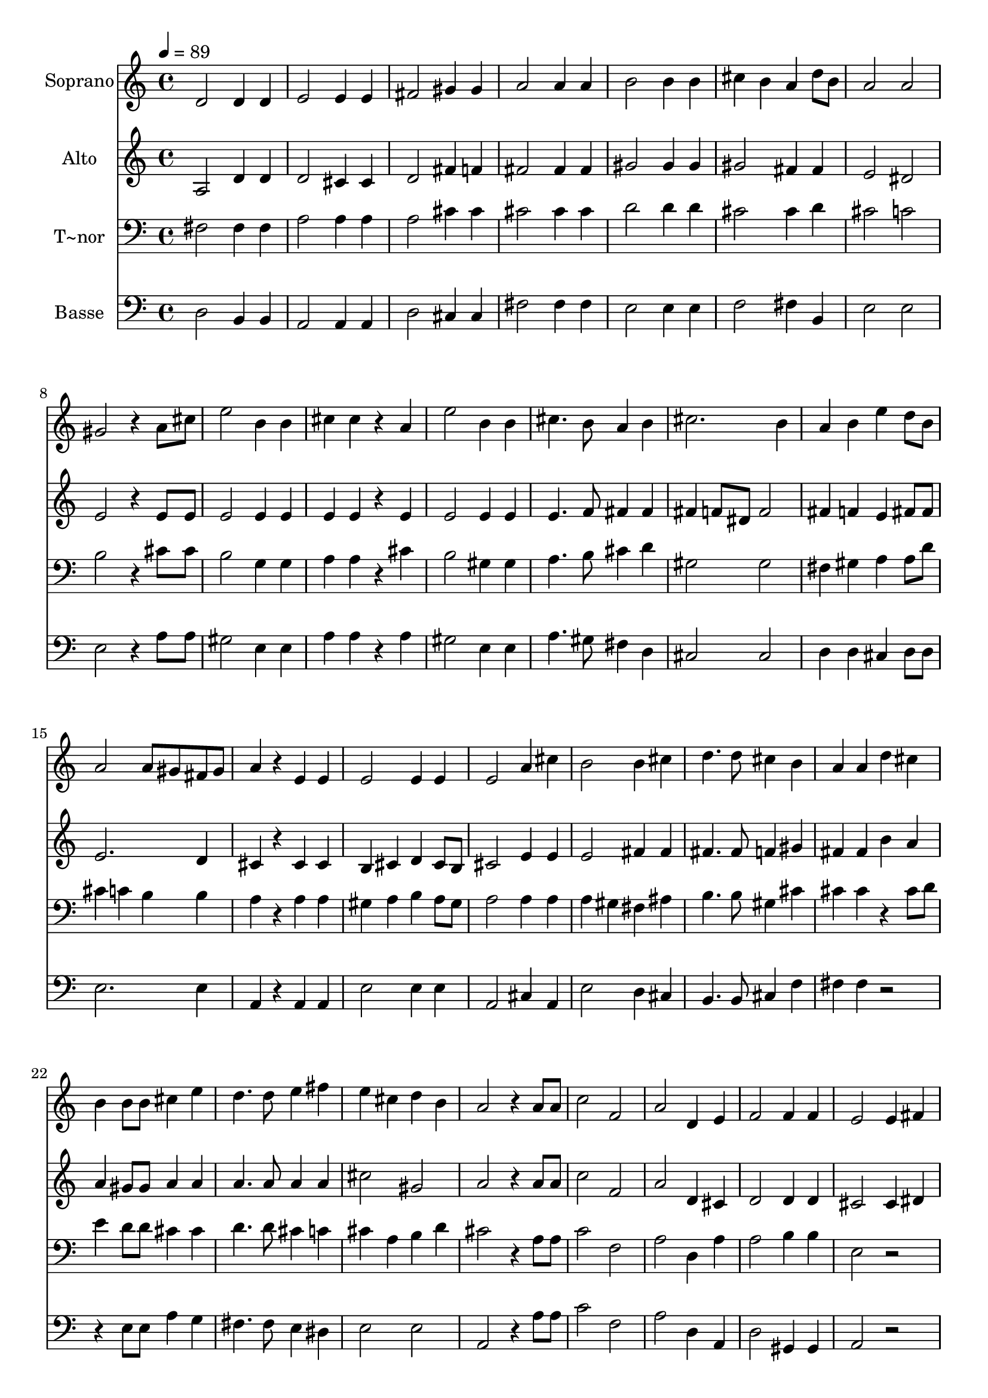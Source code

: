 % Lily was here -- automatically converted by c:/Program Files (x86)/LilyPond/usr/bin/midi2ly.py from output/632.mid
\version "2.14.0"

\layout {
  \context {
    \Voice
    \remove "Note_heads_engraver"
    \consists "Completion_heads_engraver"
    \remove "Rest_engraver"
    \consists "Completion_rest_engraver"
  }
}

trackAchannelA = {
  
  \time 4/4 
  
  \tempo 4 = 89 
  \skip 1*32 
  \time 6/4 
  \skip 1. 
  | % 34
  
  \time 4/4 
  
}

trackA = <<
  \context Voice = voiceA \trackAchannelA
>>


trackBchannelA = {
  
  \set Staff.instrumentName = "Soprano"
  
}

trackBchannelB = \relative c {
  d'2 d4 d 
  | % 2
  e2 e4 e 
  | % 3
  fis2 gis4 gis 
  | % 4
  a2 a4 a 
  | % 5
  b2 b4 b 
  | % 6
  cis b a d8 b 
  | % 7
  a2 a 
  | % 8
  gis r4 a8 cis 
  | % 9
  e2 b4 b 
  | % 10
  cis cis r4 a 
  | % 11
  e'2 b4 b 
  | % 12
  cis4. b8 a4 b 
  | % 13
  cis2. b4 
  | % 14
  a b e d8 b 
  | % 15
  a2 a8 gis fis gis 
  | % 16
  a4 r4 e e 
  | % 17
  e2 e4 e 
  | % 18
  e2 a4 cis 
  | % 19
  b2 b4 cis 
  | % 20
  d4. d8 cis4 b 
  | % 21
  a a d cis 
  | % 22
  b b8 b cis4 e 
  | % 23
  d4. d8 e4 fis 
  | % 24
  e cis d b 
  | % 25
  a2 r4 a8 a 
  | % 26
  c2 f, 
  | % 27
  a d,4 e 
  | % 28
  f2 f4 f 
  | % 29
  e2 e4 fis 
  | % 30
  g4. g8 g2 
  | % 31
  f f4 f 
  | % 32
  f2 e4 d 
  | % 33
  e1 
  | % 34
  r4 a d,2 
  | % 35
  e4 fis g2. fis4 b2. a4 g a 
  | % 38
  g fis e a2 g4 fis g 
  | % 40
  fis e d2. a'4 d2 
  | % 42
  cis4 c b2. b4 e2 
  | % 44
  dis4 d cis2 
  | % 45
  cis4 cis d cis 
  | % 46
  d e fis2 
  | % 47
  dis4 dis e dis 
  | % 48
  e fis g2 
  | % 49
  g4 e d2 
  | % 50
  cis d1 e fis cis d 
}

trackB = <<
  \context Voice = voiceA \trackBchannelA
  \context Voice = voiceB \trackBchannelB
>>


trackCchannelA = {
  
  \set Staff.instrumentName = "Alto"
  
}

trackCchannelB = \relative c {
  a'2 d4 d 
  | % 2
  d2 cis4 cis 
  | % 3
  d2 fis4 f 
  | % 4
  fis2 fis4 fis 
  | % 5
  gis2 gis4 gis 
  | % 6
  gis2 fis4 fis 
  | % 7
  e2 dis 
  | % 8
  e r4 e8 e 
  | % 9
  e2 e4 e 
  | % 10
  e e r4 e 
  | % 11
  e2 e4 e 
  | % 12
  e4. f8 fis4 fis 
  | % 13
  fis f8 dis f2 
  | % 14
  fis4 f e fis8 fis 
  | % 15
  e2. d4 
  | % 16
  cis r4 cis cis 
  | % 17
  b cis d cis8 b 
  | % 18
  cis2 e4 e 
  | % 19
  e2 fis4 fis 
  | % 20
  fis4. fis8 f4 gis 
  | % 21
  fis fis b a 
  | % 22
  a gis8 gis a4 a 
  | % 23
  a4. a8 a4 a 
  | % 24
  cis2 gis 
  | % 25
  a r4 a8 a 
  | % 26
  c2 f, 
  | % 27
  a d,4 cis 
  | % 28
  d2 d4 d 
  | % 29
  cis2 cis4 dis 
  | % 30
  e4. e8 e2 
  | % 31
  d d4 d 
  | % 32
  d2 cis4 b 
  | % 33
  cis1 
  | % 34
  r4 a d2 
  | % 35
  e4 fis g2. fis4 b2. a4 g a 
  | % 38
  g fis e a2 g4 fis g 
  | % 40
  fis e d2. fis4 fis2 
  | % 42
  g4 a g2. a4 gis2 
  | % 44
  a4 b a2 
  | % 45
  a4 a a2 
  | % 46
  a4 a a2 
  | % 47
  b4 b b2 
  | % 48
  b4 b b2 
  | % 49
  b4 b a2. g4 fis1 a a g fis 
}

trackC = <<
  \context Voice = voiceA \trackCchannelA
  \context Voice = voiceB \trackCchannelB
>>


trackDchannelA = {
  
  \set Staff.instrumentName = "T~nor"
  
}

trackDchannelB = \relative c {
  fis2 fis4 fis 
  | % 2
  a2 a4 a 
  | % 3
  a2 cis4 cis 
  | % 4
  cis2 cis4 cis 
  | % 5
  d2 d4 d 
  | % 6
  cis2 cis4 d 
  | % 7
  cis2 c 
  | % 8
  b r4 cis8 cis 
  | % 9
  b2 g4 g 
  | % 10
  a a r4 cis 
  | % 11
  b2 gis4 gis 
  | % 12
  a4. b8 cis4 d 
  | % 13
  gis,2 gis 
  | % 14
  fis4 gis a a8 d 
  | % 15
  cis4 c b b 
  | % 16
  a r4 a a 
  | % 17
  gis a b a8 gis 
  | % 18
  a2 a4 a 
  | % 19
  a gis fis ais 
  | % 20
  b4. b8 gis4 cis 
  | % 21
  cis cis r4 cis8 d 
  | % 22
  e4 d8 d cis4 cis 
  | % 23
  d4. d8 cis4 c 
  | % 24
  cis a b d 
  | % 25
  cis2 r4 a8 a 
  | % 26
  c2 f, 
  | % 27
  a d,4 a' 
  | % 28
  a2 b4 b 
  | % 29
  e,2 r2. cis'4 cis cis 
  | % 31
  d4. a8 a4 a 
  | % 32
  a2. a4 
  | % 33
  a1 
  | % 34
  r4 a d,2 
  | % 35
  e4 fis g2. fis4 b2. a4 g a 
  | % 38
  g fis e a2 g4 fis g 
  | % 40
  fis e d2. d'4 d2 
  | % 42
  d4 d d2. dis4 e2 
  | % 44
  e4 e e2 
  | % 45
  e4 e d e 
  | % 46
  d cis d2 
  | % 47
  fis4 fis e fis 
  | % 48
  e dis e2 
  | % 49
  e4 e fis2 
  | % 50
  e d1 cis d e d 
}

trackD = <<

  \clef bass
  
  \context Voice = voiceA \trackDchannelA
  \context Voice = voiceB \trackDchannelB
>>


trackEchannelA = {
  
  \set Staff.instrumentName = "Basse"
  
}

trackEchannelB = \relative c {
  d2 b4 b 
  | % 2
  a2 a4 a 
  | % 3
  d2 cis4 cis 
  | % 4
  fis2 fis4 fis 
  | % 5
  e2 e4 e 
  | % 6
  f2 fis4 b, 
  | % 7
  e2 e 
  | % 8
  e r4 a8 a 
  | % 9
  gis2 e4 e 
  | % 10
  a a r4 a 
  | % 11
  gis2 e4 e 
  | % 12
  a4. gis8 fis4 d 
  | % 13
  cis2 cis 
  | % 14
  d4 d cis d8 d 
  | % 15
  e2. e4 
  | % 16
  a, r4 a a 
  | % 17
  e'2 e4 e 
  | % 18
  a,2 cis4 a 
  | % 19
  e'2 d4 cis 
  | % 20
  b4. b8 cis4 f 
  | % 21
  fis fis r2. e8 e a4 g 
  | % 23
  fis4. fis8 e4 dis 
  | % 24
  e2 e 
  | % 25
  a, r4 a'8 a 
  | % 26
  c2 f, 
  | % 27
  a d,4 a 
  | % 28
  d2 gis,4 gis 
  | % 29
  a2 r2. a4 a a 
  | % 31
  d4. d8 d4 d 
  | % 32
  a2. a4 
  | % 33
  a1 
  | % 34
  r4 a d2 
  | % 35
  e4 fis g2. fis4 b2. a4 g a 
  | % 38
  g fis e a2 g4 fis g 
  | % 40
  fis e d2. d4 d2 
  | % 42
  e4 fis g2. fis4 e2 
  | % 44
  fis4 gis a2 
  | % 45
  g4 g fis g 
  | % 46
  fis e d2 
  | % 47
  a'4 a g a 
  | % 48
  g fis e2 
  | % 49
  e4 g a2. a,4 d1 a' d, a d 
}

trackE = <<

  \clef bass
  
  \context Voice = voiceA \trackEchannelA
  \context Voice = voiceB \trackEchannelB
>>


\score {
  <<
    \context Staff=trackB \trackA
    \context Staff=trackB \trackB
    \context Staff=trackC \trackA
    \context Staff=trackC \trackC
    \context Staff=trackD \trackA
    \context Staff=trackD \trackD
    \context Staff=trackE \trackA
    \context Staff=trackE \trackE
  >>
  \layout {}
  \midi {}
}
